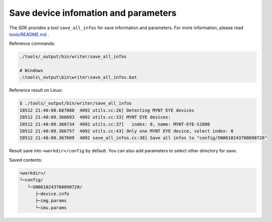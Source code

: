 .. _save_params:

Save device infomation and parameters
=====================================

The SDK provides a tool ``save_all_infos`` for save information and parameters. For more information, please read `tools/README.md <https://github.com/slightech/MYNT-EYE-S-SDK/tree/master/tools>`_ .

Reference commands:

.. code-block:: bash

  ./tools/_output/bin/writer/save_all_infos

  # Windows
  .\tools\_output\bin\writer\save_all_infos.bat

Reference result on Linux:

.. code-block:: bash

  $ ./tools/_output/bin/writer/save_all_infos
  I0512 21:40:08.687088  4092 utils.cc:26] Detecting MYNT EYE devices
  I0512 21:40:09.366693  4092 utils.cc:33] MYNT EYE devices:
  I0512 21:40:09.366734  4092 utils.cc:37]   index: 0, name: MYNT-EYE-S1000
  I0512 21:40:09.366757  4092 utils.cc:43] Only one MYNT EYE device, select index: 0
  I0512 21:40:09.367609  4092 save_all_infos.cc:38] Save all infos to "config/SN0610243700090720"

Result save into ``<workdir>/config`` by default. You can also add parameters to select other directory for save.

Saved contents:

.. code-block:: none

  <workdir>/
  └─config/
     └─SN0610243700090720/
        ├─device.info
        ├─img.params
        └─imu.params
